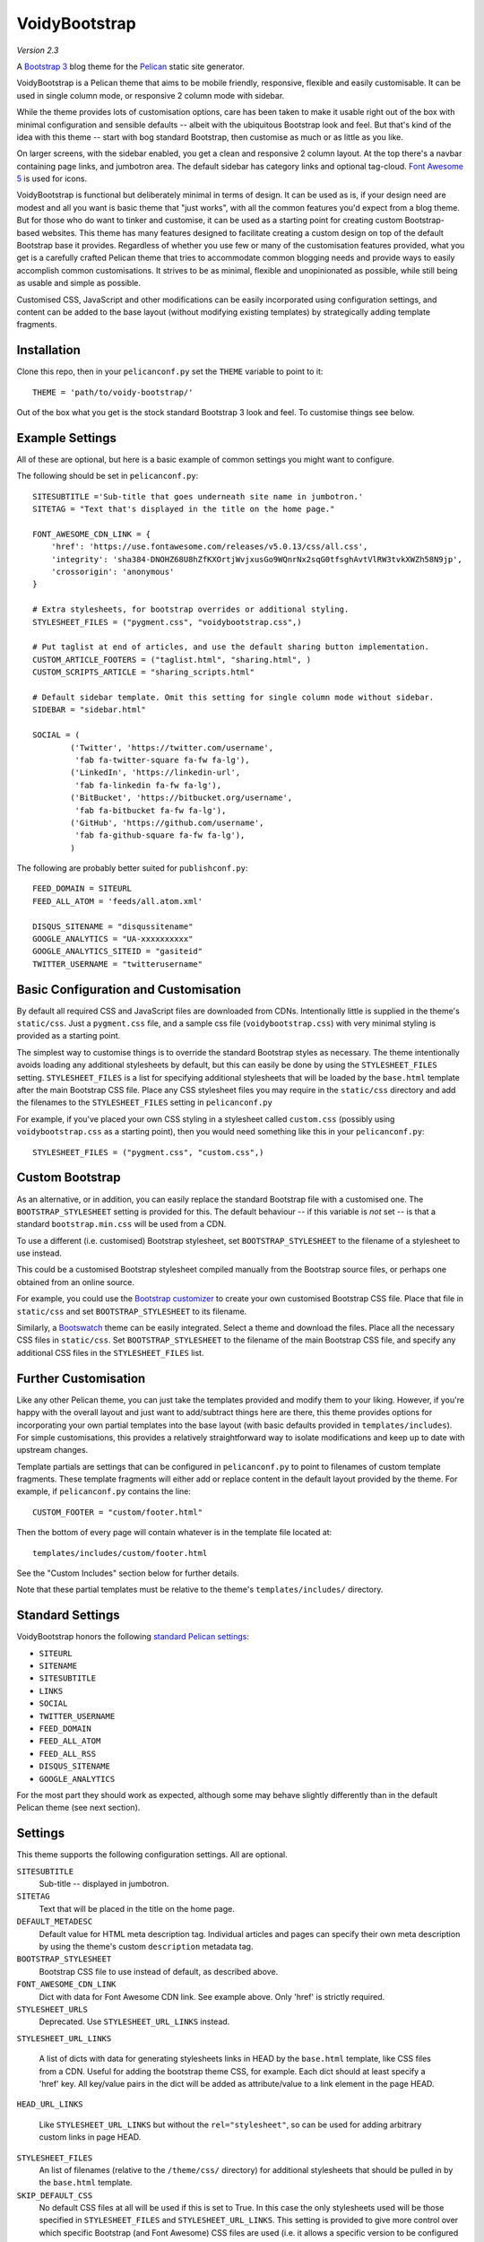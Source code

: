 VoidyBootstrap
==============

*Version 2.3*

A `Bootstrap 3 <http://getbootstrap.com>`_ blog theme for the
`Pelican <http://getpelican.com>`_ static site generator.

VoidyBootstrap is a Pelican theme that aims to be mobile friendly,
responsive, flexible and easily customisable.  It can be used in single
column mode, or responsive 2 column mode with sidebar.

While the theme provides lots of customisation options, care has been taken
to make it usable right out of the box with minimal configuration and
sensible defaults -- albeit with the ubiquitous Bootstrap look and feel.
But that's kind of the idea with this theme -- start with bog standard
Bootstrap, then customise as much or as little as you like.

On larger screens, with the sidebar enabled, you get a clean and
responsive 2 column layout.  At the top there's a navbar containing page
links, and jumbotron area.  The default sidebar has category links and optional
tag-cloud.  `Font Awesome 5 <https://fontawesome.com/>`_ is used for icons.

VoidyBootstrap is functional but deliberately minimal in terms of design.
It can be used as is, if your design need are modest and all you want is
basic theme that "just works", with all the common features you'd expect
from a blog theme.  But for those who do want to tinker and customise, it
can be used as a starting point for creating custom Bootstrap-based
websites.  This theme has many features designed to facilitate creating a
custom design on top of the default Bootstrap base it provides.  Regardless
of whether you use few or many of the customisation features provided, what
you get is a carefully crafted Pelican theme that tries to accommodate
common blogging needs and provide ways to easily accomplish common
customisations.  It strives to be as minimal, flexible and unopinionated as
possible, while still being as usable and simple as possible.

Customised CSS, JavaScript and other modifications can be easily
incorporated using configuration settings, and content can be added to the
base layout (without modifying existing templates) by strategically adding
template fragments.


Installation
------------

Clone this repo, then in your ``pelicanconf.py`` set the ``THEME`` variable
to point to it::

  THEME = 'path/to/voidy-bootstrap/'

Out of the box what you get is the stock standard Bootstrap 3 look and
feel.  To customise things see below.


Example Settings
----------------

All of these are optional, but here is a basic example of common settings
you might want to configure.

The following should be set in ``pelicanconf.py``::

  SITESUBTITLE ='Sub-title that goes underneath site name in jumbotron.'
  SITETAG = "Text that's displayed in the title on the home page."

  FONT_AWESOME_CDN_LINK = {
      'href': 'https://use.fontawesome.com/releases/v5.0.13/css/all.css',
      'integrity': 'sha384-DNOHZ68U8hZfKXOrtjWvjxusGo9WQnrNx2sqG0tfsghAvtVlRW3tvkXWZh58N9jp',
      'crossorigin': 'anonymous'
  }

  # Extra stylesheets, for bootstrap overrides or additional styling.
  STYLESHEET_FILES = ("pygment.css", "voidybootstrap.css",)

  # Put taglist at end of articles, and use the default sharing button implementation.
  CUSTOM_ARTICLE_FOOTERS = ("taglist.html", "sharing.html", )
  CUSTOM_SCRIPTS_ARTICLE = "sharing_scripts.html"

  # Default sidebar template. Omit this setting for single column mode without sidebar.
  SIDEBAR = "sidebar.html"

  SOCIAL = (
          ('Twitter', 'https://twitter.com/username',
           'fab fa-twitter-square fa-fw fa-lg'),
          ('LinkedIn', 'https://linkedin-url',
           'fab fa-linkedin fa-fw fa-lg'),
          ('BitBucket', 'https://bitbucket.org/username',
           'fab fa-bitbucket fa-fw fa-lg'),
          ('GitHub', 'https://github.com/username',
           'fab fa-github-square fa-fw fa-lg'),
          )


The following are probably better suited for ``publishconf.py``::

  FEED_DOMAIN = SITEURL
  FEED_ALL_ATOM = 'feeds/all.atom.xml'

  DISQUS_SITENAME = "disqussitename"
  GOOGLE_ANALYTICS = "UA-xxxxxxxxxx"
  GOOGLE_ANALYTICS_SITEID = "gasiteid"
  TWITTER_USERNAME = "twitterusername"



Basic Configuration and Customisation
-------------------------------------

By default all required CSS and JavaScript files are downloaded from CDNs.
Intentionally little is supplied in the theme's ``static/css``.  Just a
``pygment.css`` file, and a sample css file (``voidybootstrap.css``) with
very minimal styling is provided as a starting point.

The simplest way to customise things is to override the standard Bootstrap
styles as necessary.  The theme intentionally avoids loading any additional
stylesheets by default, but this can easily be done by using the
``STYLESHEET_FILES`` setting.  ``STYLESHEET_FILES`` is a list for specifying
additional stylesheets that will be loaded by the ``base.html`` template
after the main Bootstrap CSS file.  Place any CSS stylesheet files you may
require in the ``static/css`` directory and add the filenames to the
``STYLESHEET_FILES`` setting in ``pelicanconf.py``

For example, if you've placed your own CSS styling in a stylesheet called
``custom.css`` (possibly using ``voidybootstrap.css`` as a starting point),
then you would need something like this in your ``pelicanconf.py``::

  STYLESHEET_FILES = ("pygment.css", "custom.css",)


Custom Bootstrap
----------------

As an alternative, or in addition, you can easily replace the standard
Bootstrap file with a customised one.  The ``BOOTSTRAP_STYLESHEET`` setting
is provided for this.  The default behaviour -- if this variable is *not*
set -- is that a standard ``bootstrap.min.css`` will be used from a CDN.

To use a different (i.e. customised) Bootstrap stylesheet, set
``BOOTSTRAP_STYLESHEET`` to the filename of a stylesheet to use instead.

This could be a customised Bootstrap stylesheet compiled manually from the
Bootstrap source files, or perhaps one obtained from an online source.

For example, you could use the `Bootstrap customizer
<http://getbootstrap.com/customize/>`_ to create your own customised
Bootstrap CSS file.  Place that file in ``static/css`` and set
``BOOTSTRAP_STYLESHEET`` to its filename.

Similarly, a `Bootswatch <http://bootswatch.com/>`_ theme can be easily
integrated.  Select a theme and download the files.  Place all the
necessary CSS files in ``static/css``.  Set ``BOOTSTRAP_STYLESHEET`` to
the filename of the main Bootstrap CSS file, and specify any additional CSS
files in the ``STYLESHEET_FILES`` list.


Further Customisation
---------------------

Like any other Pelican theme, you can just take the templates provided and
modify them to your liking.  However, if you're happy with the overall
layout and just want to add/subtract things here are there, this theme
provides options for incorporating your own partial templates into the base
layout (with basic defaults provided in ``templates/includes``).  For
simple customisations, this provides a relatively straightforward way to
isolate modifications and keep up to date with upstream changes.

Template partials are settings that can be configured in
``pelicanconf.py`` to point to filenames of custom template fragments.
These template fragments will either add or replace content in the default
layout provided by the theme.  For example, if ``pelicanconf.py`` contains
the line::

  CUSTOM_FOOTER = "custom/footer.html"

Then the bottom of every page will contain whatever is in the template
file located at::

  templates/includes/custom/footer.html

See the "Custom Includes" section below for further details.

Note that these partial templates must be relative to the theme's
``templates/includes/`` directory.


Standard Settings
-----------------

VoidyBootstrap honors the following `standard Pelican settings
<http://docs.getpelican.com/en/latest/settings.html>`_:

* ``SITEURL``
* ``SITENAME``
* ``SITESUBTITLE``
* ``LINKS``
* ``SOCIAL``
* ``TWITTER_USERNAME``
* ``FEED_DOMAIN``
* ``FEED_ALL_ATOM``
* ``FEED_ALL_RSS`` 
* ``DISQUS_SITENAME``
* ``GOOGLE_ANALYTICS``

For the most part they should work as expected, although some may behave
slightly differently than in the default Pelican theme (see next section).


Settings
--------

This theme supports the following configuration settings.  All are
optional.  


``SITESUBTITLE``
  Sub-title -- displayed in jumbotron.

``SITETAG``
  Text that will be placed in the title on the home page.

``DEFAULT_METADESC``
  Default value for HTML meta description tag.  Individual articles and
  pages can specify their own meta description by using the theme's custom
  ``description`` metadata tag.

``BOOTSTRAP_STYLESHEET``
  Bootstrap CSS file to use instead of default, as described above.

``FONT_AWESOME_CDN_LINK``
  Dict with data for Font Awesome CDN link.  See example above.
  Only 'href' is strictly required.

``STYLESHEET_URLS``
  Deprecated.  Use ``STYLESHEET_URL_LINKS`` instead.

``STYLESHEET_URL_LINKS``

  A list of dicts with data for generating stylesheets links in HEAD by
  the ``base.html`` template, like CSS files from a CDN.  Useful for adding
  the bootstrap theme CSS, for example.  Each dict should at least specify a
  'href' key.  All key/value pairs in the dict will be added as attribute/value
  to a link element in the page HEAD.

``HEAD_URL_LINKS``

  Like ``STYLESHEET_URL_LINKS`` but without the ``rel="stylesheet"``, so can
  be used for adding arbitrary custom links in page HEAD.

``STYLESHEET_FILES``
  An list of filenames (relative to the ``/theme/css/`` directory) for
  additional stylesheets that should be pulled in by the ``base.html``
  template.

``SKIP_DEFAULT_CSS`` 
  No default CSS files at all will be used if this is set to True.  In this
  case the only stylesheets used will be those specified in
  ``STYLESHEET_FILES`` and ``STYLESHEET_URL_LINKS``.  This setting is provided
  to give more control over which specific Bootstrap (and Font Awesome) CSS
  files are used (i.e. it allows a specific version to be configured
  through settings).  But it means for things to work properly at a minimum
  the Bootstrap and Font Awesome need to be configured using the
  STYLESHEET_* settings.

``SKIP_DEFAULT_JS``
  Don't load any default JavaScript in the base template.  If this is set
  to True, at a minimum jQuery and the Bootstrap JavaScript must be
  provided via ``JAVASCRIPT_FILES`` and/or ``JAVASCRIPT_URLS``.

``SKIP_DEFAULT_NAVIGATION``
  Don't display navbar at the top of the page.  (If required a custom navigation
  template can be configured via ``CUSTOM_SITE_HEADERS``.)

``JAVASCRIPT_FILES`` and ``JAVASCRIPT_URLS`` 
  Similar to the STYLESHEET_* settings, these allow arbitrary JavaScript
  files to be loaded.  They will be referenced at the bottom of
  ``base.html``, after any default script files.

``ARCHIVES_URL``
  URL of `archives page. <https://github.com/getpelican/pelican/issues/1111>`_
  Default is ``archives.html``.  Can be used in conjuction with
  ``ARCHIVES_SAVE_AS`` for a "clean" URL.

``TWITTER_USERNAME``
  Set to a valid Twitter username to enable the twitter sharing button.

``TWITTER_CARD``
  If set to True, Twitter Card meta-data will be added to article pages.
  If this is enabled, ``TWITTER_USERNAME`` must also be set.

``OPEN_GRAPH``
  Set to True to enable Facebook Open Graph meta-properties.

``OPEN_GRAPH_FB_APP_ID``
  Facebook App ID.

``OPEN_GRAPH_ARTICLE_AUTHOR``
  Value for Open Graph ``article:author`` property, which will be set on
  article pages.

``OPEN_GRAPH_IMAGE``
  Default value for Open Graph ``og:image`` property on index pages.

``DEFAULT_SOCIAL_IMAGE``
  Default value for Open Graph ``og:image`` property (and Twitter card
  image, if enabled) on articles and pages.  The custom ``social_image``
  metadata tag can be used to specify a per-article (or per-page) value,
  which will always take precedence

``FAVICON``
  Allows an alternative favicon filename to be specified.


Sidebar Settings
----------------

As of version 2.0 of VoidyBootstrap, the sidebar is optional.  To enable
the default sidebar, add the following line to your ``pelicanconf.py``::

  SIDEBAR = "sidebar.html"

This will give you a simple sidebar with social media links and a list of
Categories, which can be customised using the options described in this
section.

Optionally, if you'd like to use the LINKS setting or include a list of tags
in the default sidebar, add the following to ``pelicanconf.py`` after
``SIDEBAR``::

  CUSTOM_SIDEBAR_MIDDLES = ("sb_links.html", "sb_taglist.html", )

As of Pelican 3.6 `tag cloud support has been removed from Pelican 
<https://github.com/getpelican/pelican/commit/9dd4080fe6162849aec0946cc8406b04da764157>`_, 
so if you'd like a proper tag cloud in the sidebar you'll need to configure
the `tag_cloud plugin
<https://github.com/getpelican/pelican-plugins/tree/master/tag_cloud>`_
and add the following to ``pelicanconf.py``::

  CUSTOM_SIDEBAR_MIDDLES = ("sb_tagcloud.html", )

The "sidebar" is an area where many sites will require something specific
and it's unlikely any particular implementation will satisfy everyone all
the time.  However, there are things that commonly appear in sidebars
(e.g. author bio, categories, tag cloud, etc), so the theme includes a
default sidebar template that provides a fairly typical sidebar
implementation.  The default sidebar has a few customisation settings so
that common things can be added and configured via settings in
``pelicanconf.py`` (as described in this section), but it's intended more
as a starting point for custom implementations rather than an attempt to
satisfy all possible use cases.

For those who might want something completely different in a sidebar, just
create your own sidebar template (possibly using ``includes/sidebar.html``
as a starting point), and then set ``SIDEBAR`` to point to it. This will
completely replace the theme's default sidebar with whatever is in your
custom sidebar template.

But for those happy enough to stick with the default sidebar, the following
settings are available to customise it:

``SOCIAL``
  Social media links to display in sidebar.  This option is handled a bit
  differently than in the default Pelican theme.  This should be a list/tuple where
  each element is a tuple with 3 elements: (name, URL, Font Awesome icon
  class).  (See the "Example Settings" section above for an example.)  The
  last element (icon class) can be omitted, in which case a generic icon
  will be used instead.

``LINKS``
  Optional list of arbitrary links to display in the sidebar.  Each element
  must be a tuple with 2 elements: (link title, URL).  For this option to
  work with the default sidebar, "sb_links.html" needs to be added to 
  ``CUSTOM_SIDEBAR_MIDDLES`` (as shown above).

``SIDEBAR_HIDE_CATEGORIES`` 
  A list of categories is displayed in the sidebar by default.  Set this
  option to True to disable this category list.

``SIDEBAR_SIZE``
  The number of columns in the Bootstrap grid the sidebar should take up.
  The default is 3.

See also ``CUSTOM_SIDEBAR_TOP``, ``CUSTOM_SIDEBAR_BOTTOM`` and
``CUSTOM_SIDEBAR_MIDDLES`` below.


Custom Includes
---------------

VoidyBootstrap allows for custom content and markup to be added through
the use of partial templates.

The following settings (all optional), if specified, should be set to
filenames of appropriate template fragments that will be included at
strategic points from the primary templates.  They will override or add to
existing sections of content.  All filename paths must be relative to the
theme's ``templates/includes`` directory.

Note that in the following setting names, an "*" (asterisk) represents a
page type, possible values of which are: INDEX, ARTICLE, PAGE, CATEGORY,
TAG, AUTHOR, ARCHIVES.

(Also note that in Version 2.0 of this theme, many settings were renamed,
and many new ones added.  See CHANGES.rst.)


``CUSTOM_SITE_HEADERS``
  List of templates that will replace the default site header area (i.e. the
  jumbotron area).

``CUSTOM_HEADER_*``
  Add custom content after the site headers, before the main container, and
  outside any container dev (and therefore before any content columns).

``CUSTOM_CONTAINER_TOP_*``
  Similar to CUSTOM_HEADER_*, but inside the main container div.  Not
  inside any row or column, so any content here will span across the top of
  both columns (in 2 column mode).

``CUSTOM_CONTENT_TOP_*``
  Template fragment that will be inserted at the top of the content column, 
  before anything else.

``CUSTOM_CONTENT_BOTTOM_*``
  These will be included right at the bottom of the content column.

``CUSTOM_CONTAINER_BOTTOM_*``
  These will be included at the bottom of the main container, after the
  columns.  Content will end up inside a container but outside of columns,
  spanning across the bottom, below both columns (in 2 column mode).

``CUSTOM_ARTICLE_HEADERS``
  List of templates that will replace the default article header
  provided in ``includes/article_header.html`` on *article pages only*.

``CUSTOM_INDEX_ARTICLE_HEADERS``
  List of templates that will replace the default article
  header provided in ``includes/article_header.html`` on *index pages only*.

``CUSTOM_ARTICLE_PRECONTENT``
  Template fragment that will be inserted just before the start of the
  article body text (after any headers, image and standfirst).

``CUSTOM_ARTICLE_FOOTERS`` and ``CUSTOM_PAGE_FOOTERS``
  List of templates that will included at the bottom of articles/pages,
  after the body text but before the comments.  Can be used to configure
  any appropriate content, like sharing buttons, taglist, etc.

``CUSTOM_FOOTER``
  Footer template to be included by ``base.html``.  Anything here
  (e.g. copyright text) will appear between footer tags at the bottom of
  every page.

``CUSTOM_SCRIPTS_ARTICLE`` and ``CUSTOM_SCRIPTS_PAGE`` and ``CUSTOM_SCRIPTS_ARCHIVE``
  Template fragment for any additional javascript code specific to articles,
  pages and archives respectively (useful for things like social media sharing
  code).  Will be included at the bottom of pages, just before the
  closing body tag.  Set to ``includes/sharing_scripts.html`` to use the
  default provided implementation.

``CUSTOM_SCRIPTS_BASE``
  As above, but will be included on every page.

``CUSTOM_SIDEBAR_TOP``
  Included by ``sidebar.html`` at the top of the sidebar.  Provides a
  convenient place for an "about" blurb, for example.

``CUSTOM_SIDEBAR_BOTTOM``
  Included by ``sidebar.html`` at the bottom of the sidebar.

``CUSTOM_SIDEBAR_MIDDLES``
  List of templates that will be included by ``sidebar.html`` after
  Categories but before ``CUSTOM_SIDEBAR_BOTTOM``.  Provided mainly as an
  easy way to use the default tag cloud implementation.  Realistically, if
  you're doing more customisations than this in your sidebar, a better
  option is just to create your own implementation of ``sidebar.html`` and
  use this instead (as described in "Sidebar Settings").

``CUSTOM_INDEX_META``
  Included by ``index.html`` in the ``head`` section.  Can be used
  to add extra HTML meta tags to index pages, for example.

``CUSTOM_HTML_HEAD``
  Included by ``base.html`` in the ``head`` section.


Custom Metadata Tags
--------------------

This theme supports the following (optional) custom metadata tags for use
in articles and pages.

``description``
  Can be used in pages and articles to provide a value for the HTML meta
  description tag, and social meta data (i.e. Open Graph).

``standfirst``
  Text for a summary/intro paragraph that will be placed at the start of an
  article.  This paragraph will be given a CSS class of "standfirst" so
  that additional styles can be applied.

``social_image``
  Set to an image filename (relative to ``{{ SITEURL }}/images/``) to 
  provide a value for an article's ``og:image`` meta property.

``image``
  Set to an image filename (relative to ``{{ SITEURL }}/images/``) to
  display a (responsive) "featured image" at the top of an article,
  underneath any standfirst.

``schema_type``
  Pages only.  A schema.org itemtype for the page.  Default is "WebPage".

``javascript``
  Pages only.  Filename of a JavaScript file (relative to ``theme/js/``
  directory) to load for this page.


Security Considerations
-----------------------

By default, this theme obtains various dependency files (styles, scripts,
etc) from CDNs.  In an attempt to follow current security best practices,
files linked from CDNs are retrieved via HTTPS, and use
`integrity attributes. <https://en.wikipedia.org/wiki/Subresource_Integrity>`_

In addition, if your server has a `Content-Security-Policy (CSP)
<https://en.wikipedia.org/wiki/Content_Security_Policy>`_ header
configured, it should take into account the CDNs used by the theme.

For example, a policy in Nginx configuration syntax that covers the external
resources used by this theme might look something like::

  add_header Content-Security-Policy "default-src 'none' ; img-src 'self' ; font-src 'self' https://maxcdn.bootstrapcdn.com ; form-action 'self' ; frame-ancestors 'none' ; media-src 'self' ; script-src 'self' https://ajax.googleapis.com https://maxcdn.bootstrapcdn.com https://oss.maxcdn.com ; style-src 'self' https://maxcdn.bootstrapcdn.com " ;


Author
------

| Robert Iwancz
| www.voidynullness.net
| `@robulouski <https://twitter.com/robulouski>`_


Screenshot
----------

.. image:: screenshot.png
   :alt: Screenshot of VoidyBootstrap theme with default Bootstrap 3 styling.


License
-------

Licensed under the `MIT License <http://opensource.org/licenses/MIT>`_

